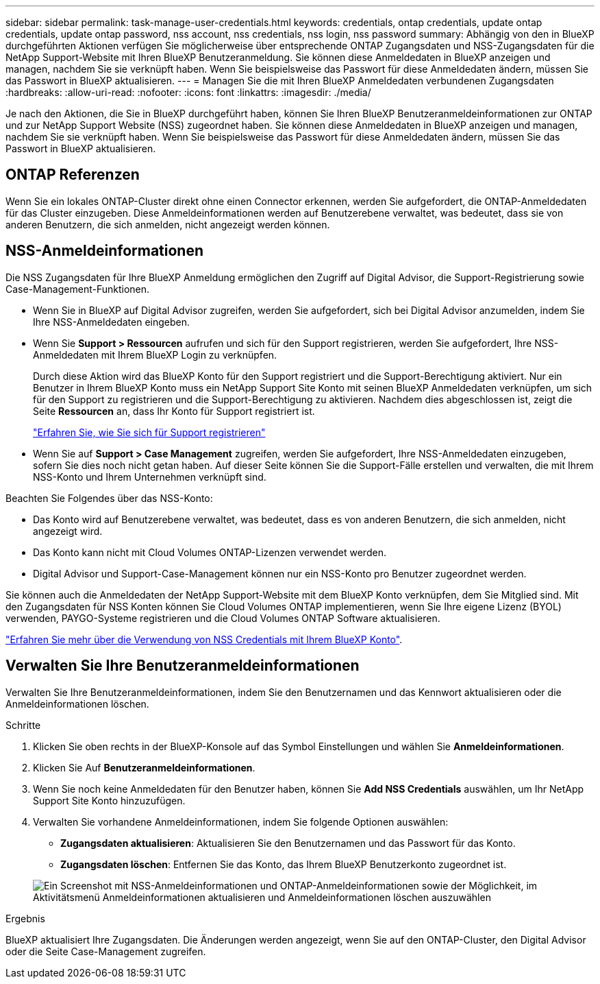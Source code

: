 ---
sidebar: sidebar 
permalink: task-manage-user-credentials.html 
keywords: credentials, ontap credentials, update ontap credentials, update ontap password, nss account, nss credentials, nss login, nss password 
summary: Abhängig von den in BlueXP durchgeführten Aktionen verfügen Sie möglicherweise über entsprechende ONTAP Zugangsdaten und NSS-Zugangsdaten für die NetApp Support-Website mit Ihren BlueXP Benutzeranmeldung. Sie können diese Anmeldedaten in BlueXP anzeigen und managen, nachdem Sie sie verknüpft haben. Wenn Sie beispielsweise das Passwort für diese Anmeldedaten ändern, müssen Sie das Passwort in BlueXP aktualisieren. 
---
= Managen Sie die mit Ihren BlueXP Anmeldedaten verbundenen Zugangsdaten
:hardbreaks:
:allow-uri-read: 
:nofooter: 
:icons: font
:linkattrs: 
:imagesdir: ./media/


[role="lead"]
Je nach den Aktionen, die Sie in BlueXP durchgeführt haben, können Sie Ihren BlueXP Benutzeranmeldeinformationen zur ONTAP und zur NetApp Support Website (NSS) zugeordnet haben. Sie können diese Anmeldedaten in BlueXP anzeigen und managen, nachdem Sie sie verknüpft haben. Wenn Sie beispielsweise das Passwort für diese Anmeldedaten ändern, müssen Sie das Passwort in BlueXP aktualisieren.



== ONTAP Referenzen

Wenn Sie ein lokales ONTAP-Cluster direkt ohne einen Connector erkennen, werden Sie aufgefordert, die ONTAP-Anmeldedaten für das Cluster einzugeben. Diese Anmeldeinformationen werden auf Benutzerebene verwaltet, was bedeutet, dass sie von anderen Benutzern, die sich anmelden, nicht angezeigt werden können.



== NSS-Anmeldeinformationen

Die NSS Zugangsdaten für Ihre BlueXP Anmeldung ermöglichen den Zugriff auf Digital Advisor, die Support-Registrierung sowie Case-Management-Funktionen.

* Wenn Sie in BlueXP auf Digital Advisor zugreifen, werden Sie aufgefordert, sich bei Digital Advisor anzumelden, indem Sie Ihre NSS-Anmeldedaten eingeben.
* Wenn Sie *Support > Ressourcen* aufrufen und sich für den Support registrieren, werden Sie aufgefordert, Ihre NSS-Anmeldedaten mit Ihrem BlueXP Login zu verknüpfen.
+
Durch diese Aktion wird das BlueXP Konto für den Support registriert und die Support-Berechtigung aktiviert. Nur ein Benutzer in Ihrem BlueXP Konto muss ein NetApp Support Site Konto mit seinen BlueXP Anmeldedaten verknüpfen, um sich für den Support zu registrieren und die Support-Berechtigung zu aktivieren. Nachdem dies abgeschlossen ist, zeigt die Seite *Ressourcen* an, dass Ihr Konto für Support registriert ist.

+
https://docs.netapp.com/us-en/bluexp-setup-admin/task-support-registration.html["Erfahren Sie, wie Sie sich für Support registrieren"^]

* Wenn Sie auf *Support > Case Management* zugreifen, werden Sie aufgefordert, Ihre NSS-Anmeldedaten einzugeben, sofern Sie dies noch nicht getan haben. Auf dieser Seite können Sie die Support-Fälle erstellen und verwalten, die mit Ihrem NSS-Konto und Ihrem Unternehmen verknüpft sind.


Beachten Sie Folgendes über das NSS-Konto:

* Das Konto wird auf Benutzerebene verwaltet, was bedeutet, dass es von anderen Benutzern, die sich anmelden, nicht angezeigt wird.
* Das Konto kann nicht mit Cloud Volumes ONTAP-Lizenzen verwendet werden.
* Digital Advisor und Support-Case-Management können nur ein NSS-Konto pro Benutzer zugeordnet werden.


Sie können auch die Anmeldedaten der NetApp Support-Website mit dem BlueXP Konto verknüpfen, dem Sie Mitglied sind. Mit den Zugangsdaten für NSS Konten können Sie Cloud Volumes ONTAP implementieren, wenn Sie Ihre eigene Lizenz (BYOL) verwenden, PAYGO-Systeme registrieren und die Cloud Volumes ONTAP Software aktualisieren.

link:task-adding-nss-accounts.html["Erfahren Sie mehr über die Verwendung von NSS Credentials mit Ihrem BlueXP Konto"].



== Verwalten Sie Ihre Benutzeranmeldeinformationen

Verwalten Sie Ihre Benutzeranmeldeinformationen, indem Sie den Benutzernamen und das Kennwort aktualisieren oder die Anmeldeinformationen löschen.

.Schritte
. Klicken Sie oben rechts in der BlueXP-Konsole auf das Symbol Einstellungen und wählen Sie *Anmeldeinformationen*.
. Klicken Sie Auf *Benutzeranmeldeinformationen*.
. Wenn Sie noch keine Anmeldedaten für den Benutzer haben, können Sie *Add NSS Credentials* auswählen, um Ihr NetApp Support Site Konto hinzuzufügen.
. Verwalten Sie vorhandene Anmeldeinformationen, indem Sie folgende Optionen auswählen:
+
** *Zugangsdaten aktualisieren*: Aktualisieren Sie den Benutzernamen und das Passwort für das Konto.
** *Zugangsdaten löschen*: Entfernen Sie das Konto, das Ihrem BlueXP Benutzerkonto zugeordnet ist.


+
image:screenshot-user-credentials.png["Ein Screenshot mit NSS-Anmeldeinformationen und ONTAP-Anmeldeinformationen sowie der Möglichkeit, im Aktivitätsmenü Anmeldeinformationen aktualisieren und Anmeldeinformationen löschen auszuwählen"]



.Ergebnis
BlueXP aktualisiert Ihre Zugangsdaten. Die Änderungen werden angezeigt, wenn Sie auf den ONTAP-Cluster, den Digital Advisor oder die Seite Case-Management zugreifen.
